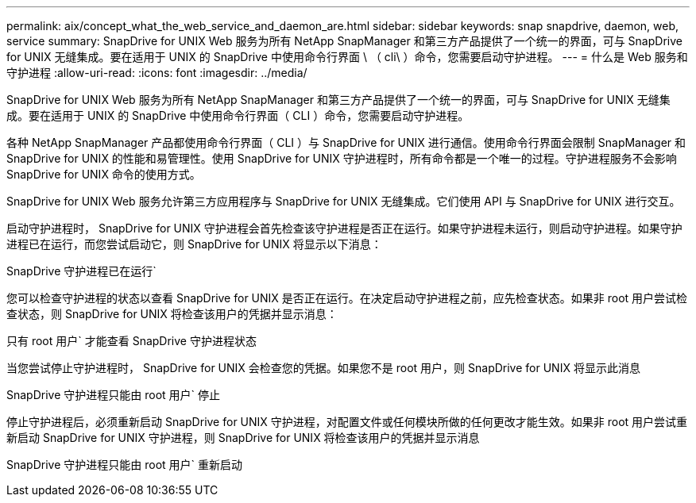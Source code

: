 ---
permalink: aix/concept_what_the_web_service_and_daemon_are.html 
sidebar: sidebar 
keywords: snap snapdrive, daemon, web, service 
summary: SnapDrive for UNIX Web 服务为所有 NetApp SnapManager 和第三方产品提供了一个统一的界面，可与 SnapDrive for UNIX 无缝集成。要在适用于 UNIX 的 SnapDrive 中使用命令行界面 \ （ cli\ ）命令，您需要启动守护进程。 
---
= 什么是 Web 服务和守护进程
:allow-uri-read: 
:icons: font
:imagesdir: ../media/


[role="lead"]
SnapDrive for UNIX Web 服务为所有 NetApp SnapManager 和第三方产品提供了一个统一的界面，可与 SnapDrive for UNIX 无缝集成。要在适用于 UNIX 的 SnapDrive 中使用命令行界面（ CLI ）命令，您需要启动守护进程。

各种 NetApp SnapManager 产品都使用命令行界面（ CLI ）与 SnapDrive for UNIX 进行通信。使用命令行界面会限制 SnapManager 和 SnapDrive for UNIX 的性能和易管理性。使用 SnapDrive for UNIX 守护进程时，所有命令都是一个唯一的过程。守护进程服务不会影响 SnapDrive for UNIX 命令的使用方式。

SnapDrive for UNIX Web 服务允许第三方应用程序与 SnapDrive for UNIX 无缝集成。它们使用 API 与 SnapDrive for UNIX 进行交互。

启动守护进程时， SnapDrive for UNIX 守护进程会首先检查该守护进程是否正在运行。如果守护进程未运行，则启动守护进程。如果守护进程已在运行，而您尝试启动它，则 SnapDrive for UNIX 将显示以下消息：

SnapDrive 守护进程已在运行`

您可以检查守护进程的状态以查看 SnapDrive for UNIX 是否正在运行。在决定启动守护进程之前，应先检查状态。如果非 root 用户尝试检查状态，则 SnapDrive for UNIX 将检查该用户的凭据并显示消息：

只有 root 用户` 才能查看 SnapDrive 守护进程状态

当您尝试停止守护进程时， SnapDrive for UNIX 会检查您的凭据。如果您不是 root 用户，则 SnapDrive for UNIX 将显示此消息

SnapDrive 守护进程只能由 root 用户` 停止

停止守护进程后，必须重新启动 SnapDrive for UNIX 守护进程，对配置文件或任何模块所做的任何更改才能生效。如果非 root 用户尝试重新启动 SnapDrive for UNIX 守护进程，则 SnapDrive for UNIX 将检查该用户的凭据并显示消息

SnapDrive 守护进程只能由 root 用户` 重新启动
